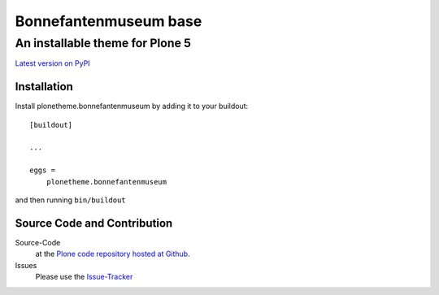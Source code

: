 ============
 Bonnefantenmuseum base
============
------------------------------
 An installable theme for Plone 5
------------------------------

`Latest version on PyPI <https://pypi.python.org/pypi/plonetheme.bonnefantenmuseum>`_

Installation
============================
Install plonetheme.bonnefantenmuseum by adding it to your buildout::

    [buildout]

    ...

    eggs =
        plonetheme.bonnefantenmuseum

and then running ``bin/buildout``

Source Code and Contribution
============================

Source-Code
    at the `Plone code repository hosted at Github <https://github.com/intk/plonetheme.bonnefantenmuseum>`_.

Issues
    Please use the `Issue-Tracker <https://github.com/intk/plonetheme.bonnefantenmuseum/issues>`_

